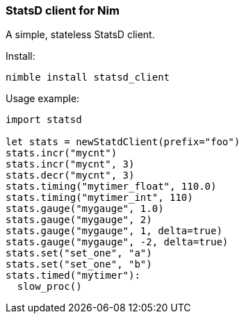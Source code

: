 
### StatsD client for Nim

A simple, stateless StatsD client.

Install:
[source,bash]
----
nimble install statsd_client
----

Usage example:
[source,nim]
----
import statsd

let stats = newStatdClient(prefix="foo")
stats.incr("mycnt")
stats.incr("mycnt", 3)
stats.decr("mycnt", 3)
stats.timing("mytimer_float", 110.0)
stats.timing("mytimer_int", 110)
stats.gauge("mygauge", 1.0)
stats.gauge("mygauge", 2)
stats.gauge("mygauge", 1, delta=true)
stats.gauge("mygauge", -2, delta=true)
stats.set("set_one", "a")
stats.set("set_one", "b")
stats.timed("mytimer"):
  slow_proc()
----
